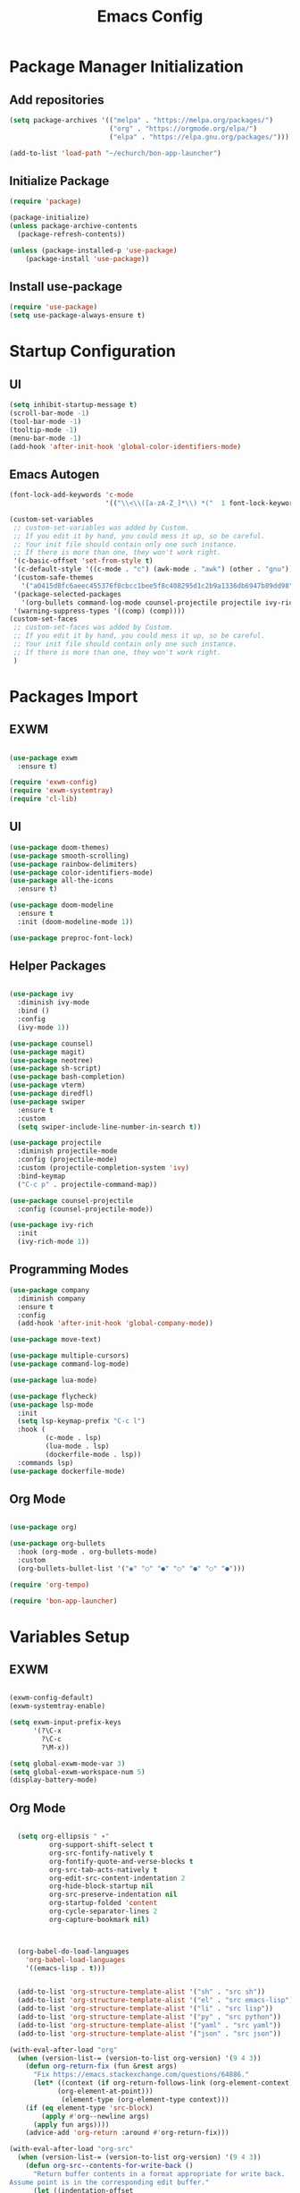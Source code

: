 #+title: Emacs Config
#+PROPERTY: header-args:emacs-lisp :tangle "./init.el"

* Package Manager Initialization
** Add repositories
#+begin_src emacs-lisp
(setq package-archives '(("melpa" . "https://melpa.org/packages/")
                         ("org" . "https://orgmode.org/elpa/")
                         ("elpa" . "https://elpa.gnu.org/packages/")))

(add-to-list 'load-path "~/echurch/bon-app-launcher")
#+end_src
** Initialize Package 
#+begin_src emacs-lisp
(require 'package)

(package-initialize)
(unless package-archive-contents
  (package-refresh-contents))

(unless (package-installed-p 'use-package)
	(package-install 'use-package))
#+end_src
** Install use-package
#+begin_src emacs-lisp
(require 'use-package)
(setq use-package-always-ensure t)
#+end_src
* Startup Configuration
** UI
#+begin_src emacs-lisp
(setq inhibit-startup-message t)
(scroll-bar-mode -1)
(tool-bar-mode -1)
(tooltip-mode -1)
(menu-bar-mode -1)
(add-hook 'after-init-hook 'global-color-identifiers-mode)
#+end_src
** Emacs Autogen
#+begin_src emacs-lisp
(font-lock-add-keywords 'c-mode
						'(("\\<\\([a-zA-Z_]*\\) *("  1 font-lock-keyword-face)))

(custom-set-variables
 ;; custom-set-variables was added by Custom.
 ;; If you edit it by hand, you could mess it up, so be careful.
 ;; Your init file should contain only one such instance.
 ;; If there is more than one, they won't work right.
 '(c-basic-offset 'set-from-style t)
 '(c-default-style '((c-mode . "c") (awk-mode . "awk") (other . "gnu")) t)
 '(custom-safe-themes
   '("a0415d8fc6aeec455376f0cbcc1bee5f8c408295d1c2b9a1336db6947b89dd98" "1d5e33500bc9548f800f9e248b57d1b2a9ecde79cb40c0b1398dec51ee820daf" default))
 '(package-selected-packages
   '(org-bullets command-log-mode counsel-projectile projectile ivy-rich screenshot lsp-ui rainbow-delimiters all-the-icons exwm multiple-cursors rainbo-identifiers-mode color-identifiers-mode modus-themes preproc-font-lock move-text doom-modeline dap-mode lsp-mode vterm bash-completion doom-themes neotree magit company smooth-scrolling counsel ivy use-package))
 '(warning-suppress-types '((comp) (comp))))
(custom-set-faces
 ;; custom-set-faces was added by Custom.
 ;; If you edit it by hand, you could mess it up, so be careful.
 ;; Your init file should contain only one such instance.
 ;; If there is more than one, they won't work right.
 )

#+end_src
* Packages Import
** EXWM
#+begin_src emacs-lisp

  (use-package exwm
	:ensure t)

  (require 'exwm-config)
  (require 'exwm-systemtray)
  (require 'cl-lib)

#+end_src

** UI
#+begin_src emacs-lisp
  (use-package doom-themes)
  (use-package smooth-scrolling)
  (use-package rainbow-delimiters)
  (use-package color-identifiers-mode)
  (use-package all-the-icons
	:ensure t)

  (use-package doom-modeline
	:ensure t
	:init (doom-modeline-mode 1))

  (use-package preproc-font-lock)

#+end_src

** Helper Packages
#+begin_src emacs-lisp

  (use-package ivy
	:diminish ivy-mode
	:bind ()
	:config
	(ivy-mode 1))

  (use-package counsel)
  (use-package magit)
  (use-package neotree)
  (use-package sh-script)
  (use-package bash-completion)
  (use-package vterm)
  (use-package diredfl)
  (use-package swiper
	:ensure t
	:custom
	(setq swiper-include-line-number-in-search t))

  (use-package projectile
	:diminish projectile-mode
	:config (projectile-mode)
	:custom (projectile-completion-system 'ivy)
	:bind-keymap
	("C-c p" . projectile-command-map))

  (use-package counsel-projectile
	:config (counsel-projectile-mode))

  (use-package ivy-rich
	:init
	(ivy-rich-mode 1))

#+end_src

** Programming Modes
#+begin_src emacs-lisp
(use-package company
  :diminish company
  :ensure t
  :config
  (add-hook 'after-init-hook 'global-company-mode))

(use-package move-text)

(use-package multiple-cursors)
(use-package command-log-mode)

(use-package lua-mode)

(use-package flycheck)
(use-package lsp-mode
  :init
  (setq lsp-keymap-prefix "C-c l")
  :hook (
		 (c-mode . lsp)
		 (lua-mode . lsp)
		 (dockerfile-mode . lsp))
  :commands lsp)
(use-package dockerfile-mode)

#+end_src

** Org Mode
#+begin_src emacs-lisp

  (use-package org)

  (use-package org-bullets
	:hook (org-mode . org-bullets-mode)
	:custom
	(org-bullets-bullet-list '("◉" "○" "●" "○" "●" "○" "●")))

  (require 'org-tempo)

  (require 'bon-app-launcher)
#+end_src
* Variables Setup
** EXWM
#+begin_src emacs-lisp

(exwm-config-default)
(exwm-systemtray-enable)

(setq exwm-input-prefix-keys
	  '(?\C-x
		?\C-c
		?\M-x))
		
(setq global-exwm-mode-var 3)
(setq global-exwm-workspace-num 5)
(display-battery-mode)
#+end_src

** Org Mode
#+begin_src emacs-lisp

  (setq org-ellipsis " ▾"
		  org-support-shift-select t
		  org-src-fontify-natively t
		  org-fontify-quote-and-verse-blocks t
		  org-src-tab-acts-natively t
		  org-edit-src-content-indentation 2
		  org-hide-block-startup nil
		  org-src-preserve-indentation nil
		  org-startup-folded 'content
		  org-cycle-separator-lines 2
		  org-capture-bookmark nil)



  (org-babel-do-load-languages
	'org-babel-load-languages
	'((emacs-lisp . t)))


  (add-to-list 'org-structure-template-alist '("sh" . "src sh"))
  (add-to-list 'org-structure-template-alist '("el" . "src emacs-lisp"))
  (add-to-list 'org-structure-template-alist '("li" . "src lisp"))
  (add-to-list 'org-structure-template-alist '("py" . "src python"))
  (add-to-list 'org-structure-template-alist '("yaml" . "src yaml"))
  (add-to-list 'org-structure-template-alist '("json" . "src json"))

(with-eval-after-load "org"
  (when (version-list-= (version-to-list org-version) '(9 4 3))
    (defun org-return-fix (fun &rest args)
      "Fix https://emacs.stackexchange.com/questions/64886."
      (let* ((context (if org-return-follows-link (org-element-context)
            (org-element-at-point)))
             (element-type (org-element-type context)))
    (if (eq element-type 'src-block)
        (apply #'org--newline args)
      (apply fun args))))
    (advice-add 'org-return :around #'org-return-fix)))

(with-eval-after-load "org-src"
  (when (version-list-= (version-to-list org-version) '(9 4 3))
    (defun org-src--contents-for-write-back ()
      "Return buffer contents in a format appropriate for write back.
Assume point is in the corresponding edit buffer."
      (let ((indentation-offset
         (if org-src--preserve-indentation 0
           (+ (or org-src--block-indentation 0)
          (if (memq org-src--source-type '(example-block src-block))
              org-src--content-indentation
            0))))
        (use-tabs? (and (> org-src--tab-width 0) t))
        (source-tab-width org-src--tab-width)
        (contents (org-with-wide-buffer (buffer-string)))
        (write-back org-src--allow-write-back))
    (with-temp-buffer
      ;; Reproduce indentation parameters from source buffer.
      (setq indent-tabs-mode use-tabs?)
      (when (> source-tab-width 0) (setq tab-width source-tab-width))
      ;; Apply WRITE-BACK function on edit buffer contents.
      (insert (org-no-properties contents))
      (goto-char (point-min))
      (when (functionp write-back) (save-excursion (funcall write-back)))
      ;; Add INDENTATION-OFFSET to every non-empty line in buffer,
      ;; unless indentation is meant to be preserved.
      (when (> indentation-offset 0)
        (while (not (eobp))
          (skip-chars-forward " \t")
          ;; (unless (eolp)     ;ignore blank lines
          (let ((i (current-column)))
        (delete-region (line-beginning-position) (point))
        (indent-to (+ i indentation-offset)))
          ;;)
          (forward-line)))
      (buffer-string))))))
(setq org-src-preserve-indentation t)

#+end_src
** UI
#+begin_src emacs-lisp

  (setq-default tab-width 2)
  (setq redisplay-dont-pause t
	scroll-margin 1
	scroll-step 1
	scroll-conservatively 10000)
  (setq-default rainbow-delimiters-mode t)

  (setq initial-scratch-message nil)

  (setq-default c-default-style "linux"
			  c-basic-offset 4)

  (setq-default swiper-include-line-number-in-search t)
  (diredfl-global-mode)
  (setq-default tab-width 4)
  (setq column-number-mode t)

  (electric-pair-mode 1)
  (delete-selection-mode)

  (setq-default color-identifiers-mode 1)
  (setcdr (assoc 'counsel-M-x ivy-initial-inputs-alist) "")
  (setq neo-smart-open t)
  (setq dired-dwim-target t)

  (smooth-scrolling-mode 1)
  (load-theme 'doom-dark+ t)
  (setq display-time-default-load-average nil)
  (display-time)

#+end_src

** Emacs System
#+begin_src emacs-lisp
  (setq cur-keyboard-layout 1)

  (setq backup-directory-alist `(("." . "~/.emacs.d/.backups")))
  (setq delete-old-versions t
	kept-new-versions 10
	kept-old-versions 5)
  #+end_src
* Macro Inserts
** Emacs Helper Macros
#+begin_src emacs-lisp

(fset 'kella
   (kmacro-lambda-form [?\C-x ?k return] 0 "%d"))

#+end_src
** Text Editing
#+begin_src emacs-lisp

(fset 'kill-till-start-of-line
   (kmacro-lambda-form [?\S-\C-a backspace] 0 "%d"))

(fset 'dup-line
	(kmacro-lambda-form [?\C-a ?\S-\C-e ?\C-c ?c return ?\C-v] 0 "%d"))


(fset 'kill-till-end-line
	(kmacro-lambda-form [?\S-\C-e backspace] 0 "%d"))

#+end_src
** Mode Specific Macros
#+begin_src emacs-lisp
#+end_src
* Function definitions
** Emacs Setup Functions
#+begin_src emacs-lisp

(defun set-no-process-query-on-exit ()
    (let ((proc (get-buffer-process (current-buffer))))
    (when (processp proc)
    (set-process-query-on-exit-flag proc nil))))

(save-excursion
  (set-buffer (get-buffer-create "*scratch*"))
  (make-local-variable 'kill-buffer-query-functions)
  (add-hook 'kill-buffer-query-functions 'kill-scratch-buffer))

(defun kill-scratch-buffer ()
  ;; The next line is just in case someone calls this manually
  (set-buffer (get-buffer-create "*scratch*"))

  ;; Kill the current (*scratch*) buffer
  (remove-hook 'kill-buffer-query-functions 'kill-scratch-buffer)
  (kill-buffer (current-buffer))

  ;; Make a brand new *scratch* buffer
  (set-buffer (get-buffer-create "*scratch*"))
  (lisp-interaction-mode)
  (make-local-variable 'kill-buffer-query-functions)
  (add-hook 'kill-buffer-query-functions 'kill-scratch-buffer)

  ;; Since we killed it, don't let caller do that.
  nil)

(defun switch-to-last-buffer ()
  (interactive)
  (switch-to-buffer nil))

(defun kill-current-buffer ()
  (interactive)
  (kill-buffer (current-buffer)))

(defun set-us-layout ()
  (eshell-command "setxkbmap -layout us"))

(defun set-ru-layout ()
  (eshell-command "setxkbmap -layout ru"))

(defun set-ua-layout ()
  (eshell-command "setxkbmap -layout ua"))

(defun switch-keyboard-layout ()
  (interactive)
  (progn
	(setq cur-keyboard-layout
	  (if (eql cur-keyboard-layout 3)
		(progn
		  (set-us-layout)
		  (message "set layout: us")
		  1)
	  (+ cur-keyboard-layout 1)))
	(if (eql cur-keyboard-layout 2)
		(progn
		  (set-ua-layout)
		  (message "set layout: ua")))
	(if (eql cur-keyboard-layout 3)
		(progn
		  (set-ru-layout)
		  (message "set layout: ru")))))

(defun take-screenshot ()
  (interactive)
  (start-process "scrot"
    (get-buffer-create "*scrot*")
	"/bin/scrot"
	(concat "/home/slamko/Pictures/" (read-string "Screenshot name: "))))

(defun run-auto-start ()
  (interactive))

(defun start-message ()
  (message "Welcome back to the Church, my child."))
  
#+end_src
** EXWM
#+begin_src emacs-lisp

(defun fhd/exwm-input-line-mode ()
  "Set exwm window to line-mode and show mode line"
  (call-interactively #'exwm-input-grab-keyboard)
  (setq global-exwm-mode-var 3)
  (exwm-layout-show-mode-line))

(defun fhd/exwm-input-char-mode ()
  "Set exwm window to char-mode and hide mode line"
  (call-interactively #'exwm-input-release-keyboard)
  (setq global-exwm-mode-var 1)
  (exwm-layout-hide-mode-line))

(defun move-to-right-workspace ()
  (interactive)
  (setq global-exwm-workspace-num
		(if (eql global-exwm-workspace-num 3)
			0 (+ global-exwm-workspace-num 1)))
  (exwm-workspace-switch global-exwm-workspace-num))

(defun move-to-left-workspace ()
  (interactive)
  (setq global-exwm-workspace-num
		(if (eql global-exwm-workspace-num 0)
		  3
		  (- global-exwm-workspace-num 1)))
  (exwm-workspace-switch global-exwm-workspace-num))

(defadvice save-buffers-kill-emacs (around no-query-kill-emacs activate)
  "Prevent annoying \"Active processes exist\" query when you quit Emacs."
  (cl-letf (((symbol-function #'process-list) (lambda ())))
    ad-do-it))

(defun fhd/exwm-input-toggle-mode ()
  "Toggle between line- and char-mode"
  (interactive)
  (with-current-buffer (window-buffer)
    (when (eq major-mode 'exwm-mode)
      (if (equal global-exwm-mode-var 3) 
          (fhd/exwm-input-char-mode)
        (fhd/exwm-input-line-mode)))))

(defun goto-last-heading ()
  (interactive)
  (org-end-of-subtree))

#+end_src
** Packages setup functions
#+begin_src emacs-lisp

(defun neotree-project-dir ()
    "Open NeoTree using the git root."
    (interactive)
    (let ((project-dir (ffip-project-root))
          (file-name (buffer-file-name)))
      (if project-dir
          (progn
            (neotree-dir project-dir)
            (neotree-find file-name))
        (message "Could not find git project root."))))

		
(defun my-sh-completion-at-point ()
  (let ((end (point))
        (beg (save-excursion (sh-beginning-of-command))))
    (when (and beg (> end beg))
      (bash-completion-dynamic-complete-nocomint beg end t))))

(defun my-sh-hook ()
  (add-hook 'completion-at-point-functions #'my-sh-completion-at-point nil t))

#+end_src
** Text Editing
#+begin_src emacs-lisp

(defun toggle-comment-on-line ()
  (interactive)
  (comment-or-uncomment-region (line-beginning-position) (line-end-position)))

(defun dublicate-line ()
  (interactive)
  (dup-line))

(defun dublicate-multiple ()
  (interactive)
  (dotimes (c (read-number "Count: " 1))
	(dup-line)))

(defun dublicate-region ()
  (interactive)
  (clipboard-kill-region (mark) (point))
  (yank)
  (yank))

(defun dublicate-region-multiple ()
  (interactive)
  (clipboard-kill-region (mark) (point))
  (yank)
  (dotimes (c (read-number "Count: " 1))
	(yank)))

(defun copy-line ()
  (interactive)
  (kill-whole-line)
  (yank)
  (save-buffer)
  (previous-line)
  (end-of-line)
  (message "Add one line to kill ring"))

(defun insert-next-line ()
  (interactive)
  (move-end-of-line nil)
  (newline-and-indent))

(defun insert-up-line ()
  (interactive)
  (beginning-of-line)
  (newline-and-indent)
  (previous-line)
  (indent-relative))

(defun backward-up-sexp (arg)
  (interactive "p")
  (let ((ppss (syntax-ppss)))
	(cond ((elt ppss 3)
		   (goto-char (elt ppss 8))
		   (backward-up-sexp (1- arg)))
		  ((backward-up-list arg)))))

(defun kill-untill-end-line ()
  (interactive)
  (kill-till-end-line))

(defun kill-untill-start-of-line ()
  (interactive)
  (kill-till-start-line))

(defun lscr--jump ()
  (interactive)
  (pop-to-mark-command)
  (keyboard-quit))

(defun swiper-isearch-selected ()
  "Use region as the isearch text."
  (interactive)
  (if mark-active
	  (swiper-isearch (funcall region-extract-function nil))
	  (swiper-isearch)))

#+end_src
* Keybindings
** Init
#+begin_src emacs-lisp

(defun init-mode-specific-map ()
  (define-key mode-specific-map (kbd "C-<") 'mc/mark-all-like-this)
  (define-key mode-specific-map (kbd "C-/") 'neotree-toggle)
  (define-key mode-specific-map (kbd "c") 'kill-ring-save)
  (define-key mode-specific-map (kbd "x") 'kill-whole-line)
  (define-key mode-specific-map (kbd "C-x") 'kill-region)
  (define-key mode-specific-map (kbd "d") 'dublicate-line)
  (define-key mode-specific-map (kbd "C-k") 'kill-untill-end-line)
  (define-key mode-specific-map (kbd "<return>") 'switch-keyboard-layout)
  (define-key mode-specific-map (kbd "D") 'dublicate-multiple)
  (define-key mode-specific-map (kbd "C-d") 'dublicate-region)
  (define-key mode-specific-map (kbd "C-M-d") 'dublicate-region-multiple))

#+end_src
** Base Emacs Bindings
#+begin_src emacs-lisp
  (global-set-key (kbd "C-x C-b") 'ibuffer)
  (global-set-key (kbd "M-<tab>") 'switch-to-next-file-buffer)
  (global-set-key (kbd "M-<backspace>") 'switch-to-last-buffer)
  (global-set-key (kbd "C-x w q") 'delete-window)
  (global-set-key (kbd "C-x w k") 'kill-buffer-and-window)
  (global-set-key (kbd "C-S-<return>") 'eshell)
  (global-set-key (kbd "C-<tab>") 'other-window)
  (global-set-key (kbd "<f4>") 'switch-keyboard-layout)
  (global-set-key (kbd "<escape>") 'keyboard-escape-quit)
  (global-set-key (kbd "C-s") 'save-buffer)
  (global-set-key (kbd "C-f") 'swiper-isearch-selected)
  (global-set-key (kbd "<print>") 'take-screenshot)
  (global-set-key (kbd "M-r") 'eval-region)
#+end_src

** EXWM
#+begin_src emacs-lisp
(exwm-input-set-key (kbd "s-<tab>") 'fhd/exwm-input-toggle-mode)
(exwm-input-set-key (kbd "s-c") 'kill-current-buffer)
(exwm-input-set-key (kbd "s-p") 'bon-app-launcher)
(exwm-input-set-key (kbd "s-<right>") 'move-to-right-workspace)
(exwm-input-set-key (kbd "s-<left>") 'move-to-left-workspace)
(exwm-input-set-key (kbd "s-<return>") 'vterm)
(exwm-input-set-key (kbd "s-m") 'exwm-workspace-move)
(exwm-input-set-key (kbd "s-`")
					(lambda ()
					  (interactive)
					  (exwm-workspace-switch-create 0)))

(exwm-input-set-key (kbd "s-~")
					(lambda ()
					  (interactive)
					  (exwm-workspace-move exwm-workspace--current 0)
					  (message "moved to workspace 0")))

(exwm-input-set-key (kbd "s-!")
					(lambda ()
					  (interactive)
					  (exwm-workspace-move exwm-workspace--current 1)
					  (message "moved to workspace 1")))

(exwm-input-set-key (kbd "s-)")
					(lambda ()
					  (interactive)
					  (exwm-workspace-move exwm-workspace--current 0)
					  (message "moved to workspace 0")))

(exwm-input-set-key (kbd "s-@")
					(lambda ()
					  (interactive)
					  (exwm-workspace-move exwm-workspace--current 2)
					  (message "moved to workspace 2")))

(exwm-input-set-key (kbd "s-#")
					(lambda ()
					  (interactive)
					  (exwm-workspace-move exwm-workspace--current 3)
					  (message "moved to workspace 3")))
#+end_src

** Org Mode
#+begin_src emacs-lisp
(defalias 'org-goto 'counsel-org-goto)
#+end_src
** Editor Bindins
*** Text Editing
#+begin_src emacs-lisp

(global-set-key (kbd "C-p") 'kill-ring-save)
(global-set-key (kbd "C-u") 'kill-till-start-line)
(global-set-key (kbd "C-S-Q") 'kill-current-buffer)
(global-set-key (kbd "M-<up>") 'move-text-up)
(global-set-key (kbd "M-<down>") 'move-text-down)
(global-set-key (kbd "M-k") 'move-text-up)
(global-set-key (kbd "M-j") 'move-text-down)
(global-set-key (kbd "C-S-w") 'copy-line)
(global-set-key (kbd "M-w") 'kill-region)
(global-set-key (kbd "C-.") 'replace-string)
(global-set-key (kbd "C-M-.") 'replace-regexp)
(global-set-key (kbd "C-z") 'undo)
(global-set-key (kbd "C-;") 'toggle-comment-on-line)
(global-set-key (kbd "C-v") 'yank)
(global-set-key (kbd "C-w") 'ido-delete-backward-word-updir)
(global-set-key (kbd "C-o") 'insert-next-line)
(global-set-key (kbd "C-S-o") 'insert-up-line)

#+end_src
*** Text Navigation
#+begin_src emacs-lisp
  (global-set-key (kbd "C-h") 'left-char)
  (global-set-key (kbd "C-j") 'next-line)
  (global-set-key (kbd "C-k") 'previous-line)
  (global-set-key (kbd "C-l") 'right-char)
  (global-set-key (kbd "C-n") 'forward-char)
  (global-set-key (kbd "M-n") 'forward-word)
  (global-set-key (kbd "C-{") 'beginning-of-buffer)
  (global-set-key (kbd "C-}") 'end-of-buffer)
  (global-set-key (kbd "C-:") 'goto-line)
  (global-set-key (kbd "C-x C-x") 'lscr--jump)
#+end_src
** Packages Setup Bindings
*** Lsp
#+begin_src emacs-lisp
(global-set-key (kbd "<f12>") 'lsp-find-declaration)
#+end_src

*** Multiple Cursors
#+begin_src emacs-lisp
(global-set-key (kbd "C-S-c C-S-c") 'mc/edit-lines)
(global-set-key (kbd "C->") 'mc/mark-next-like-this)
(global-set-key (kbd "C-<") 'mc/mark-previous-like-this)
#+end_src

*** Magit
#+begin_src emacs-lisp
  (define-prefix-command 'magit-map)
  (global-set-key (kbd "C-'") 'magit-map)
  (define-key magit-map (kbd "c") 'magit-commit)
  (define-key magit-map (kbd "s") 'magit)
  (define-key magit-map (kbd "m") 'magit-stage-modified)
  (define-key magit-map (kbd "a") 'magit-stage-all)
  (define-key magit-map (kbd "p") 'magit-push)
  (define-key magit-map (kbd "f") 'magit-pull)

#+end_src

*** Counsel
#+begin_src emacs-lisp
(global-set-key (kbd "M-x") 'counsel-M-x)
(global-set-key (kbd "C-x C-f") 'counsel-find-file)
(global-set-key (kbd "M-y") 'counsel-yank-pop)
(global-set-key (kbd "<f1> f") 'counsel-describe-function)
(global-set-key (kbd "<f1> v") 'counsel-describe-variable)
(global-set-key (kbd "<f1> l") 'counsel-find-library)
(global-set-key (kbd "<f2> i") 'counsel-info-lookup-symbol)
(global-set-key (kbd "<f2> u") 'counsel-unicode-char)
(global-set-key (kbd "<f2> j") 'counsel-set-variable)
(global-set-key (kbd "C-x b") 'ivy-switch-buffer)
(global-set-key (kbd "C-x C-a") 'counsel-mark-ring)



#+end_src

* Hooks Setup
** Init Hooks
#+begin_src emacs-lisp

  (init-mode-specific-map)
  (add-hook 'after-init-hook 'global-color-identifiers-mode)
  (add-hook 'prog-mode-hook 'display-line-numbers-mode)
  (add-hook 'term-exec-hook 'set-no-process-query-on-exit)
  
#+end_src
** EXWM
#+begin_src emacs-lisp
(add-hook 'exwm-init-hook 'start-message)
(add-hook 'exwm-init-hook 'run-auto-start)
#+end_src
** Lsp
#+begin_src emacs-lisp
(add-hook 'lsp-mode-hook 'init-mode-specific-map)
#+end_src
** Editing Modes Hooks
#+begin_src emacs-lisp
(add-hook 'emacs-lisp-mode-hook 'eldoc-mode)
(add-hook 'lisp-interaction-mode-hook 'eldoc-mode)
(add-hook 'ielm-mode-hook 'eldoc-mode)
(add-hook 'sh-mode-hook #'my-sh-hook)
(add-hook 'prog-mode-hook 'display-line-numbers-mode)
(add-hook 'org-mode-hook 'display-line-numbers-mode)
;;(add-hook 'org-mode-hook 'org-mode-bindings)
#+end_src
* Eshell
** Eshell Prompt
#+begin_src emacs-lisp
(defun eshell/ef (fname-regexp &rest dir) (ef fname-regexp default-directory))

;;; ---- path manipulation

(defun pwd-repl-home (pwd)
  (interactive)
  (let* ((home (expand-file-name (getenv "HOME")))
   (home-len (length home)))
    (if (and
   (>= (length pwd) home-len)
   (equal home (substring pwd 0 home-len)))
  (concat "~" (substring pwd home-len))
      pwd)))

(defun curr-dir-git-branch-string (pwd)
  "Returns current git branch as a string, or the empty string if
PWD is not in a git repo (or the git command is not found)."
  (interactive)
  (when (and (eshell-search-path "git")
             (locate-dominating-file pwd ".git"))
    (let ((git-output (shell-command-to-string (concat "cd " pwd " && git branch | grep '\\*' | sed -e 's/^\\* //'"))))
      (propertize (concat "["
              (if (> (length git-output) 0)
                  (substring git-output 0 -1)
                "(no branch)")
              "]") 'face `(:foreground "green"))
      )))


(defun eshell-prompt ()
  (concat
   (propertize ((lambda (p-lst)
      (if (> (length p-lst) 3)
          (concat
           (mapconcat (lambda (elm) (if (zerop (length elm)) ""
                                      (substring elm 0 1)))
                      (butlast p-lst 3)
                      "/")
           "/"
           (mapconcat (lambda (elm) elm)
                      (last p-lst 3)
                      "/"))
        (mapconcat (lambda (elm) elm)
                   p-lst
                   "/")))
    (split-string (pwd-repl-home (eshell/pwd)) "/")) 'face `(:foreground "yellow"))
   (or (curr-dir-git-branch-string (eshell/pwd)))
   (propertize " λ\n" 'face 'default)))

#+end_src
** Shell Variables
#+begin_src emacs-lisp
(setq eshell-history-size 1024)
(setq eshell-prompt-regexp "^[^#$]*[#$] ")
(setq eshell-highlight-prompt t)

(load "em-hist")           ; So the history vars are defined
(if (boundp 'eshell-save-history-on-exit)
    (setq eshell-save-history-on-exit t)) ; Don't ask, just save
;(message "eshell-ask-to-save-history is %s" eshell-ask-to-save-history)
(if (boundp 'eshell-ask-to-save-history)
    (setq eshell-ask-to-save-history 'always)) ; For older(?) version
;(message "eshell-ask-to-save-history is %s" eshell-ask-to-save-history)

(setq eshell-prompt-function 'eshell-prompt)
#+end_src
** Aliases
#+begin_src emacs-lisp
(defalias 'emacs 'find-file)
(defun eshell/emacs (file)
    (find-file file))
#+end_src
